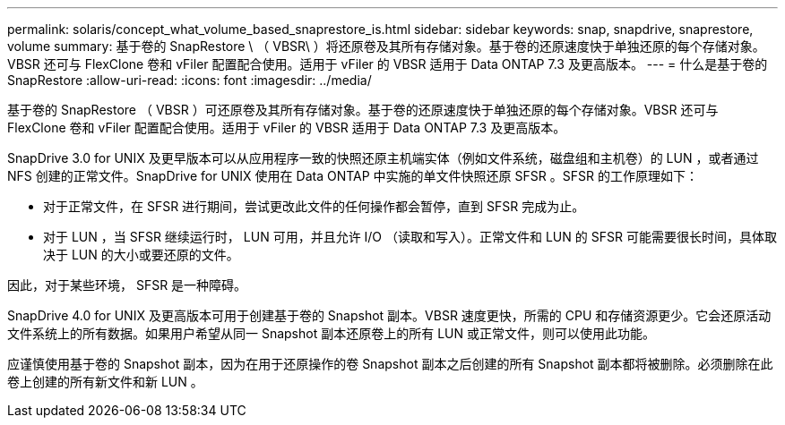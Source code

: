 ---
permalink: solaris/concept_what_volume_based_snaprestore_is.html 
sidebar: sidebar 
keywords: snap, snapdrive, snaprestore, volume 
summary: 基于卷的 SnapRestore \ （ VBSR\ ）将还原卷及其所有存储对象。基于卷的还原速度快于单独还原的每个存储对象。VBSR 还可与 FlexClone 卷和 vFiler 配置配合使用。适用于 vFiler 的 VBSR 适用于 Data ONTAP 7.3 及更高版本。 
---
= 什么是基于卷的 SnapRestore
:allow-uri-read: 
:icons: font
:imagesdir: ../media/


[role="lead"]
基于卷的 SnapRestore （ VBSR ）可还原卷及其所有存储对象。基于卷的还原速度快于单独还原的每个存储对象。VBSR 还可与 FlexClone 卷和 vFiler 配置配合使用。适用于 vFiler 的 VBSR 适用于 Data ONTAP 7.3 及更高版本。

SnapDrive 3.0 for UNIX 及更早版本可以从应用程序一致的快照还原主机端实体（例如文件系统，磁盘组和主机卷）的 LUN ，或者通过 NFS 创建的正常文件。SnapDrive for UNIX 使用在 Data ONTAP 中实施的单文件快照还原 SFSR 。SFSR 的工作原理如下：

* 对于正常文件，在 SFSR 进行期间，尝试更改此文件的任何操作都会暂停，直到 SFSR 完成为止。
* 对于 LUN ，当 SFSR 继续运行时， LUN 可用，并且允许 I/O （读取和写入）。正常文件和 LUN 的 SFSR 可能需要很长时间，具体取决于 LUN 的大小或要还原的文件。


因此，对于某些环境， SFSR 是一种障碍。

SnapDrive 4.0 for UNIX 及更高版本可用于创建基于卷的 Snapshot 副本。VBSR 速度更快，所需的 CPU 和存储资源更少。它会还原活动文件系统上的所有数据。如果用户希望从同一 Snapshot 副本还原卷上的所有 LUN 或正常文件，则可以使用此功能。

应谨慎使用基于卷的 Snapshot 副本，因为在用于还原操作的卷 Snapshot 副本之后创建的所有 Snapshot 副本都将被删除。必须删除在此卷上创建的所有新文件和新 LUN 。
